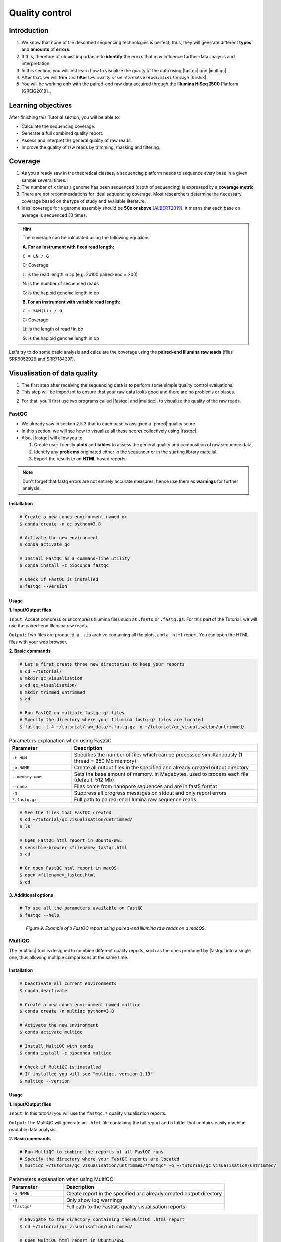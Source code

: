 .. _ngs-qc:

***************
Quality control
***************


Introduction
############

1. We know that none of the described sequencing technologies is perfect; thus, they will generate different **types** and **amounts** of **errors**.

2. It this, therefore of utmost importance to **identify** the errors that may influence further data analysis and interpretation.

3. In this section, you will first learn how to visualize the quality of the data using |fastqc| and |multiqc|.

4. After that, we will **trim** and **filter** low quality or uninformative reads/bases through |bbduk|.

5. You will be working only with the paired-end raw data acquired through the **Illumina HiSeq 2500** Platform [GREIG2019]_.


Learning objectives
###################

After finishing this Tutorial section, you will be able to:

* Calculate the sequencing coverage.
* Generate a full combined quality report.
* Assess and interpret the general quality of raw reads.
* Improve the quality of raw reads by trimming, masking and filtering.


Coverage
########

1. As you already saw in the theoretical classes, a sequencing platform needs to sequence every base in a given sample several times.

2. The number of ``x`` times a genome has been sequenced (depth of sequencing) is expressed by a **coverage metric**.

3. There are not recommendations for ideal sequencing coverage. Most researchers determine the necessary coverage based on the type of study and available literature.

4. Ideal coverage for a genome assembly should be **50x or above** [ALBERT2019]_. It means that each base on average is sequenced 50 times.

.. hint::
   The coverage can be calculated using the following equations.

   **A. For an instrument with fixed read length:**

   ``C = LN / G``

   C: Coverage

   L: is the read length in bp (e.g. 2x100 paired-end = 200)

   N: is the number of sequenced reads

   G: is the haploid genome length in bp

   **B. For an instrument with variable read length:**

   ``C = SUM(Li) / G``

   C: Coverage

   Li: is the length of read *i* in bp

   G: is the haploid genome length in bp

Let's try to do some basic analysis and calculate the coverage using the **paired-end Illumina raw reads** (files SRR6052929 and SRR7184397).

.. todo::
   1. Open the file with the command line or with the text editor to get an idea about the structure.
   2. What is the unique identifier of the FastQC files?
   3. How many raw sequence reads are in the files?
   4. Calculate the coverage, assuming a genome size of ~5.5 MB.


Visualisation of data quality
#############################

1. The first step after receiving the sequencing data is to perform some simple quality control evaluations.

2. This step will be important to ensure that your raw data looks good and there are no problems or biases.

2. For that, you’ll first use two programs called |fastqc| and |multiqc|, to visualize the quality of the raw reads.


FastQC
******

* We already saw in section 2.5.3 that to each base is assigned a |phred| quality score.

* In this section, we will see how to visualize all these scores collectively using |fastqc|.

* Also, |fastqc| will allow you to:

  1. Create user-friendly **plots** and **tables** to assess the general quality and composition of raw sequence data.
  2. Identify any **problems** originated either in the sequencer or in the starting library material.
  3. Export the results to an **HTML** based reports.

.. note::
   Don't forget that fastq errors are not entirely accurate measures, hence use them as **warnings** for further analysis.


Installation
............

.. code-block:: bash

    # Create a new conda environment named qc
    $ conda create -n qc python=3.8

    # Activate the new environment
    $ conda activate qc

    # Install FastQC as a command-line utility
    $ conda install -c bioconda fastqc

    # Check if FastQC is installed
    $ fastqc --version


Usage
.....

**1. Input/Output files**

``Input``: Accept compress or uncompress Illumina files such as ``.fastq`` or ``.fastq.gz``. For this part of the Tutorial, we will use the paired-end Illumina raw reads.

``Output``: Two files are produced, a ``.zip`` archive containing all the plots, and a ``.html`` report. You can open the HTML files with your web browser.

**2. Basic commands**

.. code-block:: bash

    # Let's first create three new directories to keep your reports
    $ cd ~/tutorial/
    $ mkdir qc_visualisation
    $ cd qc_visualisation/
    $ mkdir trimmed untrimmed
    $ cd

    # Run FastQC on multiple fastqc.gz files
    # Specify the directory where your Illumina fastq.gz files are located
    $ fastqc -t 4 ~/tutorial/raw_data/*.fastq.gz -o ~/tutorial/qc_visualisation/untrimmed/

.. csv-table:: Parameters explanation when using FastQC
   :header: "Parameter", "Description"
   :widths: 20, 60

   "``-t NUM``", "Specifies the number of files which can be processed simultaneously (1 thread = 250 Mb memory)"
   "``-o NAME``", "Create all output files in the specified and already created output directory"
   "``--memory NUM``", "Sets the base amount of memory, in Megabytes, used to process each file (default: 512 Mb)"
   "``--nano``", "Files come from nanopore sequences and are in fast5 format"
   "``-q``", "Suppress all progress messages on stdout and only report errors"
   "``*.fastq.gz``", "Full path to paired-end Illumina raw sequence reads"

.. code-block:: bash

    # See the files that FastQC created
    $ cd ~/tutorial/qc_visualisation/untrimmed/
    $ ls

    # Open FastQC html report in Ubuntu/WSL
    $ sensible-browser <filename>_fastqc.html
    $ cd

    # Or open FastQC html report in macOS
    $ open <filename>_fastqc.html
    $ cd

**3. Additional options**

.. code-block:: bash

    # To see all the parameters available on FastQC
    $ fastqc --help

.. todo::
   5. Run |fastqc| on all the downloaded paired-end Illumina raw reads and save a copy of the report in your computer.
   6. Explore the Fastqc `website <http://www.bioinformatics.babraham.ac.uk/projects/fastqc/Help/3%20Analysis%20Modules/>`_ and try to interpret your results according to the various quality modules.
      Pay special attention to the **Basic Statistics**, **Per base Sequence Quality** and **Sequence Length Distribution**.
   7. Do your sequences have any kind of adapters?
   8. Do you think these Illumina sequencing runs gave good quality sequences? Why?
   9. Based on the FastQC report, do you think your data will need further trimming and filtering? Why?

.. figure:: ./images/Fastqc_report.png
   :figclass: align-left

*Figure 9. Example of a FastQC report using paired-end Illumina raw reads on a macOS.*


MultiQC
*******

The |multiqc| tool is designed to combine different quality reports, such as the ones produced by |fastqc| into a single one, thus allowing multiple comparisons at the same time.


Installation
............

.. code-block:: bash

    # Deactivate all current environments
    $ conda deactivate

    # Create a new conda environment named multiqc
    $ conda create -n multiqc python=3.8

    # Activate the new environment
    $ conda activate multiqc

    # Install MultiQC with conda
    $ conda install -c bioconda multiqc

    # Check if MultiQC is installed
    # If installed you will see "multiqc, version 1.13"
    $ multiqc --version


Usage
.....

**1. Input/Output files**

``Input``: In this tutorial you will use the ``fastqc.*`` quality visualisation reports.

``Output``: The MultiQC will generate an ``.html`` file containing the full report and a folder that contains easily machine readable data analysis.

**2. Basic commands**

.. code-block:: bash

    # Run MultiQC to combine the reports of all FastQC runs
    # Specify the directory where your FastQC reports are located
    $ multiqc ~/tutorial/qc_visualisation/untrimmed/*fastqc* -o ~/tutorial/qc_visualisation/untrimmed/

.. csv-table:: Parameters explanation when using MultiQC
   :header: "Parameter", "Description"
   :widths: 20, 60

   "``-o NAME``", "Create report in the specified and already created output directory"
   "``-q``", "Only show log warnings"
   "``*fastqc*``", "Full path to the FastQC quality visualisation reports"

.. code-block:: bash

    # Navigate to the directory containing the MultiQC .html report
    $ cd ~/tutorial/qc_visualisation/untrimmed/

    # Open MultiQC html report in Ubuntu/WSL
    $ sensible-browser multiqc_report.html
    $ cd

    # Or open MultiQC html report in macOS
    $ open multiqc_report.html
    $ cd

**3. Additional options**

.. code-block:: bash

   # To see all the parameters available on MultiQC
   $ multiqc --help

.. todo::
   10. Run |multiqc| on all the reports generated by FastQC.
   11. What are the paired-end Illumina raw reads that present the best quality? Why?

.. figure:: ./images/Multiqc_report.png
   :figclass: align-left

*Figure 10. Example of a MultiQC report using a combination of FastQC reports.*


Quality control
###############

1. In the previous section, we have **evaluated** and **visualised** the quality of our raw sequence reads using |fastqc|.

2. Now you have to decide if your data should be subject to **Quality Control (QC)**, i.e. the process of improving data by removing identifiable errors from it.

3. You must remember that by performing QC we can also introduce **errors** (we want the same data but with better quality); thus, we should not perform QC if the quality appears to be satisfactory.

.. attention::
   Only perform QC if your data need it. Whether you should quality-trim, and what the threshold should be, depends on your **data quality** and their **intended use**. Often a threshold of **~10** is pretty good for most of the cases.


BBDuk
*****

If your data needs QC you can use |bbduk| to trim adapters and filter other low-quality data. |bbduk| can run in trimming mode or filtering mode.


Installation
............

.. warning::

   * To run |bbtools|, you need to have **Java 7** or higher installed on the computer.

   * You can install Java through conda ``conda install -c anaconda java-1.7.0-openjdk-cos6-x86_64``.

.. code-block:: bash

    # Deactivate all current environments
    $ conda deactivate

    # Let's first create a new directory to keep the clean raw sequence reads
    $ cd ~/tutorial/
    $ mkdir qc_improvement
    $ cd

    # Download the latest version of BBTools from Sourceforge to your computer
    $ wget https://sourceforge.net/projects/bbmap/files/latest/download/BBMap_38.98.tar.gz

    # Go to the parent directory where you have BBTools file
    $ cd <installation path parent directory>

    # Extract the file contents to your installation folder on the computer
    $ tar -xvzf BBMap_(version).tar.gz

    # To test the installation run stats.sh against the PhiX reference genome located in ~/bbmap/resources
    # At the end you should see some statistics in your shell
    $ ~/bbmap/stats.sh in=(installation directory)/resources/phix174_ill.ref.fa.gz


Usage
.....

**1. Input/Output files**

``Input``: You will use the Illumina raw sequence data contained in the ``.fastq`` files.

``Output``: BBDuk will generate ``.fastq`` files containing your sequence data trimmed and filtered according to the input parameters.

**2. Basic commands**

.. note::

   * When you have the **paired-end reads** in 2 files you should **always processed them together**, not one at a time.

   * In the commands provided below don't forget to add the full path of your ``fastq.gz`` files.

.. code-block:: bash

    # Go to the directory where you want to keep the trimmed data
    $ cd ~/tutorial/qc_improvement/

    # Trim adapters when present in the raw sequence reads
    # For this example we will use a fasta file containing all adapters (adapters.fasta) that should be located in ~/bbmap/resources
    $ ~/bbmap/bbduk.sh -Xmx1g in1=read1.fastq.gz in2=read2.fastq.gz out1=clean1.fastq out2=clean2.fastq ref=adapters.fasta ktrim=r k=23 mink=11 hdist=1 tpe tbo

    # Trim regions with an average quality below 10
    $ ~/bbmap/bbduk.sh -Xmx1g in1=read1.fastq.gz in2=read2.fastq.gz out1=clean1.fastq out2=clean2.fastq qtrim=rl trimq=10

    # Discard raw sequence reads with average quality below 10
    $ ~/bbmap/bbduk.sh -Xmx1g in1=read1.fastq.gz in2=read2.fastq.gz out1=clean1.fastq out2=clean2.fastq maq=10

    # Trim regions with an average quality below 10 and discard reads with average quality below 5 after trimming
    $ ~/bbmap/bbduk.sh -Xmx1g in1=read1.fastq.gz in2=read2.fastq.gz out1=clean1.fastq out2=clean2.fastq trimq=10 maq=5

    # Optionally you can also evaluate all raw reads length and display basic statistics
    $ ~/bbmap/readlength.sh in=reads.fastq.gz out=histogram.txt

.. csv-table:: Parameters explanation when using BBDuk
   :header: "Parameter", "Description"
   :widths: 20, 60

   "``hdist``", "Hamming distance (e.g., hdist=1, this allows one mismatch)"
   "``ktrim=r``", "Once a reference kmer is matched in a read, that kmer and all the bases to the right will be trimmed (3' adapters)"
   "``ktrim=l``", "Once a reference kmer is matched in a read, that kmer and all the bases to the left will be trimmed (5' adapters)"
   "``ktrim=N``", "Rather than trimming, it masks all bases covered by reference kmers to *N*"
   "``k``", "Kmer size to use. It can have a length between 1-31. Usually the longer a kmer, the greater the specificity"
   "``maq``", "Discard reads with average quality below a specified value (e.g., maq=10, means average quality BELOW 10)"
   "``mink``", "Allows to use shorter kmers at the ends of the read (e.g., k=11 for the last 11 bases)"
   "``out``", "Catch reads that don't match a reference kmers"
   "``outm``", "Catch reads that match a reference kmers"
   "``qtrim=rl``", "It will trim the left and right sides"
   "``qtrim=l``", "It will trim the left side"
   "``qtrim=r``", "It will trim the right side"
   "``ref=file.fa``", "Fasta file containing adapters sequence or other contamination"
   "``stats``", "Produce a report with the contaminant sequences and how many reads of them were seen"
   "``tbo``", "Also trim adapters based on pair overlap detection using BBMerge"
   "``tpe``", "Trim both reads to the same length"
   "``trimq``", "Quality-trim using the Phred algorithm (e.g., trimq=10, it will trimm regions with an average quality BELOW 10)"
   "``-Xmx1g``", "It forces BBDuk to use 1 GB of memory"
   "``minlength=10``", "Reads shorter than this after trimming will be discarded"


**3. Additional options**

.. code-block:: bash

   # To see all the parameters available on BBDuk
   $ ~/bbmap/bbduk.sh --help

.. todo::
   12. Run |bbduk| on all the downloaded raw paired-end Illumina reads if needed.
   13. Run |fastqc| in the trimmed files.
   14. Aggregate all the reports of trimmed and untrimmed files with |multiqc|.
   15. Did you noticed any kind of improvement in quality after the trimming and filtering process? Which parameters are now better?
   16. Move all the quality visualisation files produced by |fastqc| and |multiqc| to the directory ``~/tutorial/qc_visualisation/trimmed``.

.. hint::
   If you want to use less disk space in your computer, you can compress all the previous ``.fastq`` files by using the ``gzip`` command.

Folder structure
################

At the end of this section, you will have the following folder structure.

::

    tutorial
    ├── raw_data
    │   ├── files_fastq.gz
    │   ├── files.fasta
    │   ├── files.gbk
    ├── qc_visualisation
    │   ├── trimmed
    │   │   ├── files_clean_fastqc.html
    │   │   ├── files_clean_fastqc.zip
    │   │   ├── multiqc_clean_report.html
    │   │   ├── multiqc_clean_data
    │   ├── untrimmed
    │   │   ├── files_fastqc.html
    │   │   ├── files_fastqc.zip
    │   │   ├── multiqc_report.html
    │   │   ├── multiqc_data
    ├── qc_improvement
    │   ├── files_clean.fastq.gz


References
##########

.. [ALBERT2019] Albert I. 2019. The Biostar Handbook. 2nd Edition. `<https://www.biostarhandbook.com/>`_


List of QC tools
################

.. seealso::

   * The tools used in this Tutorial section are not the only ones available for the purpose of quality control.

   * Other tools can also be used to perform this task (**some examples are provided in table below**).

.. csv-table::
   Table with other available Software installed by conda.
   :header: "Package name", "Version", "Main objective"
   :widths: 20, 20, 40

   "`BBTools <https://jgi.doe.gov/data-and-tools/software-tools/bbtools/>`_", "37.62", "Quality control tools (contains BBMap, BBDuk)"
   "`Cutadapt <https://cutadapt.readthedocs.io/en/stable/>`_", "4.1", "Quality control tool"
   "`FastQC <http://www.bioinformatics.babraham.ac.uk/projects/fastqc/>`_", "0.11.9", "Quality control visualisation"
   "`MultiQC <https://multiqc.info/>`_", "1.13", "Quality control visualisation"
   "`PRINSEQ <http://prinseq.sourceforge.net>`_", "0.20.4", "Quality control visualisation and improvement"
   "`Trimmomatic <http://www.usadellab.org/cms/?page=trimmomatic>`_", "0.36", "Quality control tool"
   "`Trim Galore <http://www.bioinformatics.babraham.ac.uk/projects/trim_galore/>`_", "0.6.2", "Quality control tool"
   "`NanoPlot <https://github.com/wdecoster/NanoPlot>`_", "1.20.0", "Quality control visualisation for for Oxford Nanopore reads"
   "`Porechop <https://github.com/rrwick/Porechop>`_", "0.2.4", "Quality control improvement for Oxford Nanopore reads"
   "`Nanofilt <https://github.com/wdecoster/nanofilt>`_", "2.3.0", "Quality control visualisation and improvement for Oxford Nanopore reads"
